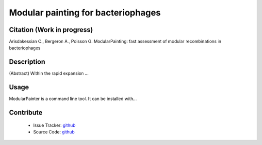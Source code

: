 Modular painting for bacteriophages
===================================

Citation (Work in progress)
---------------------------
Arisdakessian C., Bergeron A., Poisson G.
ModularPainting: fast assessment of modular recombinations in bacteriophages

Description
-----------
(Abstract) Within the rapid expansion ...

Usage
-----
ModularPainter is a command line tool. It can be installed with...

Contribute
----------

  - Issue Tracker: `github <https://github.com/Puumanamana/module_painting/issues>`_
  - Source Code: `github <https://github.com/Puumanamana/module_painting>`_


